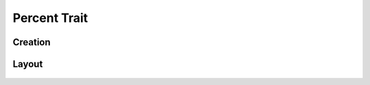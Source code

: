 Percent Trait
=============

Creation
--------

Layout
------
.. figure:: /_static/images/traits/formats/collect_percent_framed.png
   :width: 40%
   :align: center
   :alt: Percent trait layout
